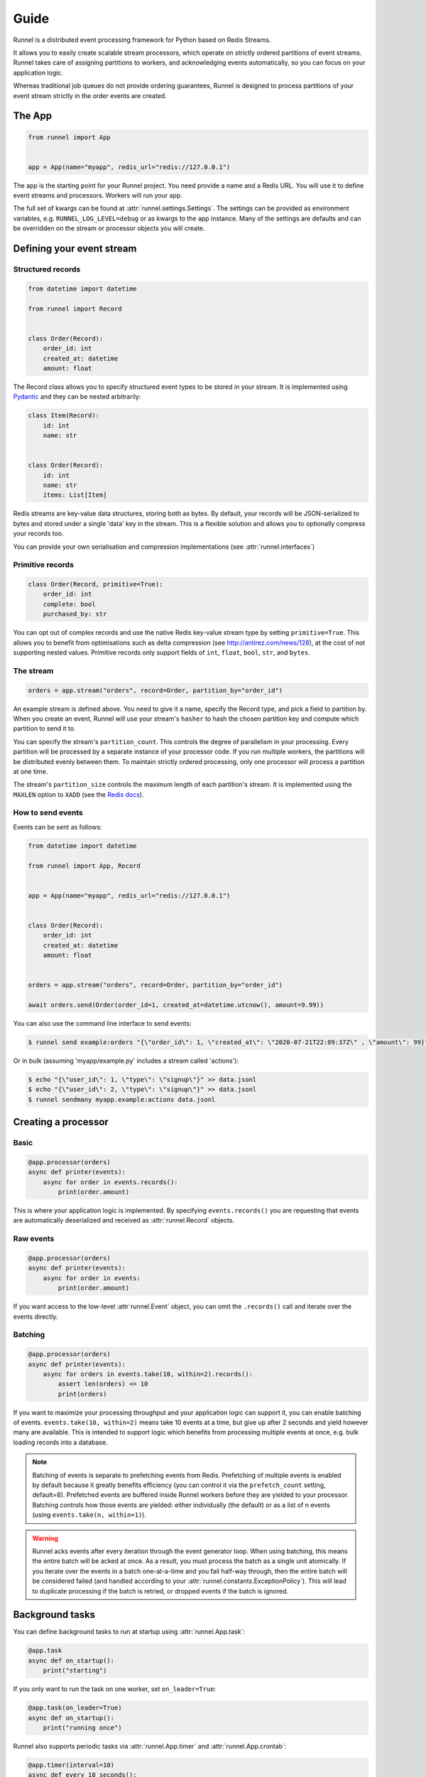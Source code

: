 Guide
=====

Runnel is a distributed event processing framework for Python based on Redis Streams.

It allows you to easily create scalable stream processors, which operate on strictly
ordered partitions of event streams. Runnel takes care of assigning partitions to
workers, and acknowledging events automatically, so you can focus on your application
logic.

Whereas traditional job queues do not provide ordering guarantees, Runnel is designed to
process partitions of your event stream strictly in the order events are created.


The App
-------

.. code-block:: python

    from runnel import App


    app = App(name="myapp", redis_url="redis://127.0.0.1")


The app is the starting point for your Runnel project. You need provide a name and a
Redis URL. You will use it to define event streams and processors. Workers will run your
app.

The full set of kwargs can be found at :attr:`runnel.settings.Settings`. The settings
can be provided as environment variables, e.g. ``RUNNEL_LOG_LEVEL=debug`` or as kwargs
to the app instance. Many of the settings are defaults and can be overridden on the
stream or processor objects you will create.


Defining your event stream
--------------------------

Structured records
~~~~~~~~~~~~~~~~~~

.. code-block:: python

    from datetime import datetime

    from runnel import Record


    class Order(Record):
        order_id: int
        created_at: datetime
        amount: float


The Record class allows you to specify structured event types to be stored in your
stream. It is implemented using `Pydantic <https://pydantic-docs.helpmanual.io/>`_ and
they can be nested arbitrarily:


.. code-block:: python

    class Item(Record):
        id: int
        name: str


    class Order(Record):
        id: int
        name: str
        items: List[Item]


Redis streams are key-value data structures, storing both as bytes. By default, your
records will be JSON-serialized to bytes and stored under a single 'data' key in the
stream. This is a flexible solution and allows you to optionally compress your records
too.

You can provide your own serialisation and compression implementations (see
:attr:`runnel.interfaces`)


Primitive records
~~~~~~~~~~~~~~~~~

.. code-block:: python

    class Order(Record, primitive=True):
        order_id: int
        complete: bool
        purchased_by: str


You can opt out of complex records and use the native Redis key-value stream type by
setting ``primitive=True``. This allows you to benefit from optimisations such as delta
compression (see http://antirez.com/news/128), at the cost of not supporting nested
values. Primitive records only support fields of ``int``, ``float``, ``bool``, ``str``,
and ``bytes``.


The stream
~~~~~~~~~~

.. code-block:: python

    orders = app.stream("orders", record=Order, partition_by="order_id")


An example stream is defined above. You need to give it a name, specify the Record type,
and pick a field to partition by. When you create an event, Runnel will use your
stream's ``hasher`` to hash the chosen partition key and compute which partition to send
it to.

You can specify the stream's ``partition_count``. This controls the degree of
parallelism in your processing. Every partition will be processed by a separate instance
of your processor code. If you run multiple workers, the partitions will be distributed
evenly between them. To maintain strictly ordered processing, only one processor will
process a partition at one time.

The stream's ``partition_size`` controls the maximum length of each partition's stream.
It is implemented using the ``MAXLEN`` option to ``XADD`` (see the `Redis docs
<https://redis.io/commands/xadd>`_).


How to send events
~~~~~~~~~~~~~~~~~~

Events can be sent as follows:

.. code-block:: python

    from datetime import datetime

    from runnel import App, Record


    app = App(name="myapp", redis_url="redis://127.0.0.1")


    class Order(Record):
        order_id: int
        created_at: datetime
        amount: float


    orders = app.stream("orders", record=Order, partition_by="order_id")

    await orders.send(Order(order_id=1, created_at=datetime.utcnow(), amount=9.99))

You can also use the command line interface to send events:

.. code-block:: bash

    $ runnel send example:orders "{\"order_id\": 1, \"created_at\": \"2020-07-21T22:09:37Z\" , \"amount\": 99}"

Or in bulk (assuming 'myapp/example.py' includes a stream called 'actions'):

.. code-block:: bash

    $ echo "{\"user_id\": 1, \"type\": \"signup\"}" >> data.jsonl
    $ echo "{\"user_id\": 2, \"type\": \"signup\"}" >> data.jsonl
    $ runnel sendmany myapp.example:actions data.jsonl


Creating a processor
--------------------

Basic
~~~~~

.. code-block:: python

    @app.processor(orders)
    async def printer(events):
        async for order in events.records():
            print(order.amount)


This is where your application logic is implemented. By specifying ``events.records()``
you are requesting that events are automatically deserialized and received as
:attr:`runnel.Record` objects.


Raw events
~~~~~~~~~~

.. code-block:: python

    @app.processor(orders)
    async def printer(events):
        async for order in events:
            print(order.amount)


If you want access to the low-level :attr`runnel.Event` object, you can omit
the ``.records()`` call and iterate over the events directly.


Batching
~~~~~~~~

.. code-block:: python

    @app.processor(orders)
    async def printer(events):
        async for orders in events.take(10, within=2).records():
            assert len(orders) <= 10
            print(orders)


If you want to maximize your processing throughput and your application logic can
support it, you can enable batching of events. ``events.take(10, within=2)`` means take
10 events at a time, but give up after 2 seconds and yield however many are available.
This is intended to support logic which benefits from processing multiple events at
once, e.g. bulk loading records into a database.

.. note::

    Batching of events is separate to prefetching events from Redis. Prefetching of
    multiple events is enabled by default because it greatly benefits efficiency (you
    can control it via the ``prefetch_count`` setting, default=8). Prefetched events are
    buffered inside Runnel workers before they are yielded to your processor. Batching
    controls how those events are yielded: either individually (the default) or as a
    list of n events (using ``events.take(n, within=1)``).

.. warning::

    Runnel acks events after every iteration through the event generator loop. When
    using batching, this means the entire batch will be acked at once. As a result, you
    must process the batch as a single unit atomically. If you iterate over the events
    in a batch one-at-a-time and you fail half-way through, then the entire batch will
    be considered failed (and handled according to your :attr:`runnel.constants.ExceptionPolicy`).
    This will lead to duplicate processing if the batch is retried, or dropped events if
    the batch is ignored.


Background tasks
----------------

You can define background tasks to run at startup using :attr:`runnel.App.task`:

.. code-block:: python

    @app.task
    async def on_startup():
        print("starting")

If you only want to run the task on one worker, set ``on_leader=True``:

.. code-block:: python

    @app.task(on_leader=True)
    async def on_startup():
        print("running once")

Runnel also supports periodic tasks via :attr:`runnel.App.timer` and
:attr:`runnel.App.crontab`:

.. code-block:: python

    @app.timer(interval=10)
    async def every_10_seconds():
        print("10 seconds passed")

.. code-block:: python

    @app.crontab("45 17 * * *")
    async def every_5_45_pm():
        print("It is 5:45pm UTC")

They can also be configured to run only on the lead worker.


Running a worker
----------------

You can run the worker from your shell as follows (assuming you app is defined in
`example.py`):

.. code-block:: bash

    $ runnel worker example:app

For the full set of command line options, see :attr:`runnel.cli.worker`.

By default, the worker will spawn concurrent tasks to run every processor that has been
defined for your app. You can instead select specific processors:

.. code-block:: bash

    $ runnel worker myapp.example:myapp --processors=myproc1,myproc2


Project layout
--------------

Runnel uses decorators to register your processors and background tasks against your app
object. Those decorators must run when your Worker starts up. To ensure this happens,
even if your code is spread across multiple folders, we offer an 'autodiscover' feature:

.. code-block:: python

    from runnel import App

    app = App(
        name="myapp",
        redis_url="redis://127.0.0.1",
        autodiscover="myproj/**/streams.py",  # <-- Specify your glob pattern here.
    )

When set, the worker will search the filesystem using Python's ``pathlib.Path.glob``
function and import any modules that match. In the above example, you could place your
processors in any file named 'streams.py' anywhere in your project.

This feature is disabled by default because specifying the base directory (e.g.
``myproj``) helps make the search efficient. For small projects, you can simply place
your processor code in the same file in which you define your app.


Acknowledgement
---------------

Events are acknowledged at the end of each iteration through the processing loop.

.. code-block:: python

    @app.processor(orders)
    async def printer(events):
        async for order in events.records():
            print(order.amount)
            # This event is acked now by the Runnel system before looping
            # around and yielding a new event.

Since events are acked at the end of the processing block (not at the start), Runnel
guarantees 'at least once' processing: if an event raises an exception midway through
processing and is restarted, that section of processing will run twice.


Exception handling
------------------

Generally speaking, exception handling is harder in systems that make guarantees about
processing order, like Runnel. In a traditional job queue, you can mark jobs as failed
and retry them later, possibly multiple times. If your events must be processed in a
strict order, this option is not available.

Runnel supports three exception policies: halt, quarantine, and ignore (see
:attr:`runnel.constants.ExceptionPolicy`), which can be configured per processor, e.g.

.. code-block:: python

    @app.processor(orders, exception_policy=ExceptionPolicy.HALT)
    async def failer(events):
        async for order in events.records():
            raise ValueError

1. ``ExceptionPolicy.HALT``

Let the exception propagate, halting execution of the affected partition. This is the
default, because it guarantees that your events will not be processed out of order. The
affected partition will be reassigned to another worker, which will likely experience
the same exception and also halt. This will eventually bring down your cluster of
workers. Manual intervention is required: you must fix the offending event and restart
your workers.

2. ``ExceptionPolicy.QUARANTINE``

Mark the affected partition as poisoned, and continue processing all others. This is
similar to halting, but only affects the partition in which a failing event was found.
This option limits the impact of a single bad event, because only one partition will be
stalled. Nonetheless, you must manually intervene by fixing the offending event and
restarting your workers to ensure it is reassigned.

Since this policy will not kill your worker, you must have a notification system in
place to alert you of the need to fix the broken partition. (This is why it's not the
default.)

3. ``ExceptionPolicy.IGNORE``

Suppress the exception and continue processing regardless. This option ensures that your
processors always make forward progress, which is suitable for some use cases (e.g. you
are implementing an approximate counter and it's more important that it's up-to-date
than that it's accurate).

This option can also be coupled with the builtin ``DeadLetterMiddleware``, to forward
failed events to a separate stream, to ensure that no events are lost. See below for an
example:

.. code-block:: python

    from runnel import App, Record, ExceptionPolicy
    from runnel.middleware import DeadLetterMiddleware


    app = App(name="example")


    class Action(Record):
        key: str
        id: int


    actions = app.stream("actions", record=Action, partition_by="key")
    dead_letter = DeadLetterMiddleware(source=actions)


    @app.processor(actions, exception_policy=ExceptionPolicy.IGNORE, middleware=[dead_letter])
    async def proc(events):
        async for event in events.records():
            pass


    @app.processor(dead_letter.sink)
    async def dead(events):
        async for event in events.records():
            pass


Creating middleware
-------------------

The dead-letter feature above is an example of custom middleware. Middleware are objects
with a ``handler`` method, which is an async generator. They are intended to support
sharing common reusable logic between many processors.

The handler methods of a middleware chain form a processing pipeline which runs over
events before they are yielded to the final processor function. Each handler is passed
the previous handler in the pipeline (called 'parent').

.. code-block:: python

    from runnel.interfaces import Middleware

    class Printer(Middleware):
        async def handler(self, parent, **kwargs):
            async for x in parent:
                print(x)
                yield x

    @app.processor(mystream, middleware=[Printer()])
    async def proc(events):
        async for record in events.records():
            pass

.. note::

    Some of Runnel's internal functionality is implemented using middleware. They can be
    found `here <https://github.com/mjwestcott/runnel/tree/master/runnel/middleware>`_.

Since processors can elect to receive a batch of events (see :ref:`Batching`), your
middleware handlers need to support both individual :attr:`runnel.Event` objects and
batches of them:

.. code-block:: python

    from runnel import Event


    class Noop(Middleware):
        async def handler(self, parent, **kwargs):
            async for x in parent:
                assert isinstance(x, (Event, list))
                yield x

Post-processing logic can be added below, in a finally clause. This allows you to
respond to errors further up the chain (e.g. in the final processor code):

.. code-block:: python

    async def handler(self, parent, **kwargs):
        async for x in parent:
            try:
                yield x
            finally:
                await logic()

This is needed because a ``GeneratorExit`` exception will be thrown into the yield point
if an exception is raised in the calling code. (Also note that async generator
finalization is scheduled by the Python runtime asynchronously, but the Runnel framework
ensures it has finished before restarting a processor function.)

If you only want to know if an exception was raised further up the chain, you can use
the following:

.. code-block:: python

    async def handler(self, parent, **kwargs):
        async for x in parent:
            try:
                yield x
            except GeneratorExit:
                await cleanup()
                raise

(Note: Python requires that ``GeneratorExit`` it not ignored, so it must be reraised
here to avoid a ``RuntimeError``)
